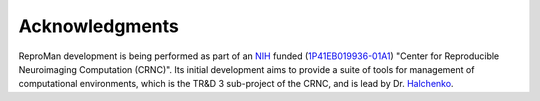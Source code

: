.. -*- mode: rst; fill-column: 78; indent-tabs-mode: nil -*-
.. vi: set ft=rst sts=4 ts=4 sw=4 et tw=79:


Acknowledgments
***************

ReproMan development is being performed as part of an NIH_ funded
(1P41EB019936-01A1_) "Center for Reproducible Neuroimaging Computation
(CRNC)". Its initial development aims to provide a suite of tools for
management of computational environments, which is the TR&D 3 sub-project of
the CRNC, and is lead by Dr. Halchenko_.

.. _1P41EB019936-01A1: https://projectreporter.nih.gov/project_info_details.cfm?aid=8999833&map=y
.. _Kennedy: http://haxbylab.dartmouth.edu/ppl/yarik.html
.. _Halchenko: http://haxbylab.dartmouth.edu/ppl/yarik.html
.. _NIH : http://nih.gov
